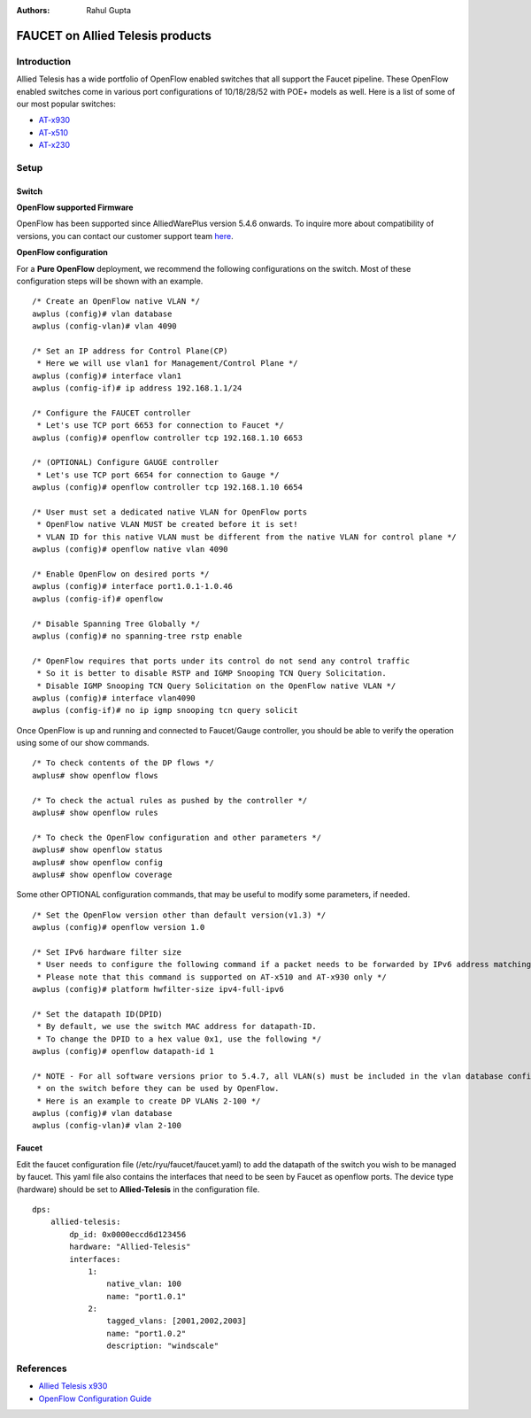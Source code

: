 :Authors: - Rahul Gupta

=================================
FAUCET on Allied Telesis products
=================================

------------
Introduction
------------
Allied Telesis has a wide portfolio of OpenFlow enabled switches that all support the Faucet pipeline.
These OpenFlow enabled switches come in various port configurations of 10/18/28/52 with POE+ models as well.
Here is a list of some of our most popular switches:

- `AT-x930 <http://www.alliedtelesis.com/products/x930-series/>`_
- `AT-x510 <http://www.alliedtelesis.com/products/x510-series/>`_
- `AT-x230 <http://www.alliedtelesis.com/products/x230-series/>`_

-----
Setup
-----

^^^^^^
Switch
^^^^^^

**OpenFlow supported Firmware**

OpenFlow has been supported since AlliedWarePlus version 5.4.6 onwards.
To inquire more about compatibility of versions, you can contact our customer support team `here <http://www.alliedtelesis.com/services-and-support>`_.

**OpenFlow configuration**

For a **Pure OpenFlow** deployment, we recommend the following configurations on the switch.
Most of these configuration steps will be shown with an example.

::

    /* Create an OpenFlow native VLAN */
    awplus (config)# vlan database
    awplus (config-vlan)# vlan 4090

    /* Set an IP address for Control Plane(CP)
     * Here we will use vlan1 for Management/Control Plane */
    awplus (config)# interface vlan1
    awplus (config-if)# ip address 192.168.1.1/24

    /* Configure the FAUCET controller
     * Let's use TCP port 6653 for connection to Faucet */
    awplus (config)# openflow controller tcp 192.168.1.10 6653

    /* (OPTIONAL) Configure GAUGE controller
     * Let's use TCP port 6654 for connection to Gauge */
    awplus (config)# openflow controller tcp 192.168.1.10 6654

    /* User must set a dedicated native VLAN for OpenFlow ports
     * OpenFlow native VLAN MUST be created before it is set!
     * VLAN ID for this native VLAN must be different from the native VLAN for control plane */
    awplus (config)# openflow native vlan 4090

    /* Enable OpenFlow on desired ports */
    awplus (config)# interface port1.0.1-1.0.46
    awplus (config-if)# openflow

    /* Disable Spanning Tree Globally */
    awplus (config)# no spanning-tree rstp enable

    /* OpenFlow requires that ports under its control do not send any control traffic
     * So it is better to disable RSTP and IGMP Snooping TCN Query Solicitation.
     * Disable IGMP Snooping TCN Query Solicitation on the OpenFlow native VLAN */
    awplus (config)# interface vlan4090
    awplus (config-if)# no ip igmp snooping tcn query solicit


Once OpenFlow is up and running and connected to Faucet/Gauge controller, you should be able to verify the operation using some of our show commands.

::

    /* To check contents of the DP flows */
    awplus# show openflow flows

    /* To check the actual rules as pushed by the controller */
    awplus# show openflow rules

    /* To check the OpenFlow configuration and other parameters */
    awplus# show openflow status
    awplus# show openflow config
    awplus# show openflow coverage

Some other OPTIONAL configuration commands, that may be useful to modify some parameters, if needed.

::
    
    /* Set the OpenFlow version other than default version(v1.3) */
    awplus (config)# openflow version 1.0

    /* Set IPv6 hardware filter size
     * User needs to configure the following command if a packet needs to be forwarded by IPv6 address matching!
     * Please note that this command is supported on AT-x510 and AT-x930 only */
    awplus (config)# platform hwfilter-size ipv4-full-ipv6

    /* Set the datapath ID(DPID)
     * By default, we use the switch MAC address for datapath-ID.
     * To change the DPID to a hex value 0x1, use the following */
    awplus (config)# openflow datapath-id 1

    /* NOTE - For all software versions prior to 5.4.7, all VLAN(s) must be included in the vlan database config
     * on the switch before they can be used by OpenFlow.
     * Here is an example to create DP VLANs 2-100 */
    awplus (config)# vlan database
    awplus (config-vlan)# vlan 2-100

^^^^^^
Faucet
^^^^^^

Edit the faucet configuration file (/etc/ryu/faucet/faucet.yaml) to add the datapath of the switch you wish to be managed by faucet.
This yaml file also contains the interfaces that need to be seen by Faucet as openflow ports.
The device type (hardware) should be set to **Allied-Telesis** in the configuration file.

::

	dps:
	    allied-telesis:
	        dp_id: 0x0000eccd6d123456
	        hardware: "Allied-Telesis"
	        interfaces:
	            1:
	                native_vlan: 100
	                name: "port1.0.1"
	            2:
	                tagged_vlans: [2001,2002,2003]
	                name: "port1.0.2"
	                description: "windscale"

----------
References
----------

- `Allied Telesis x930 <https://www.sdxcentral.com/products/x930-gigabit-layer-3-stackable-switches/>`_
- `OpenFlow Configuration Guide <http://www.alliedtelesis.com/documents/openflow-feature-overview-and-configuration-guide/>`_

